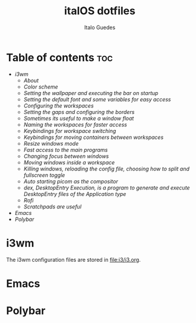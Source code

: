 #+title: italOS dotfiles
#+description: The configuration files I use.
#+author: Italo Guedes

* Table of contents :toc:
- [[i3wm]]
  - [[About]]
  - [[Color scheme]]
  - [[Setting the wallpaper and executing the bar on startup]] 
  - [[Setting the default font and some variables for easy access]]
  - [[Configuring the workspaces]]
  - [[Setting the gaps and configuring the borders]]
  - [[Sometimes its useful to make a window float]]
  - [[Naming the workspaces for faster access]]
  - [[Keybindings for workspace switching]]
  - [[Keybindings for moving containers between workspaces]]
  - [[Resize windows mode]]
  - [[Fast access to the main programs]]
  - [[Changing focus between windows]]
  - [[Moving windows inside a workspace]]
  - [[Killing windows, reloading the config file, choosing how to split and fullscreen toggle]]
  - [[Auto starting picom as the compositor]]
  - [[dex, DesktopEntry Execution, is a program to generate and execute DesktopEntry files of the Application type]]
  - [[Rofi]]
  - [[Scratchpads are useful]]
- [[Emacs]]
- [[Polybar]]


* i3wm
The i3wm configuration files are stored in [[file:i3/i3.org]].
* Emacs

* Polybar

